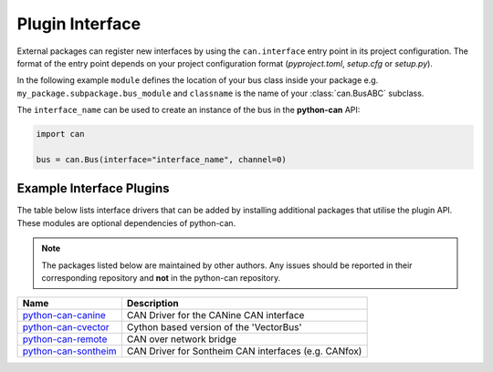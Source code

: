 
.. _plugin interface:

Plugin Interface
================

External packages can register new interfaces by using the ``can.interface`` entry point
in its project configuration. The format of the entry point depends on your project
configuration format (*pyproject.toml*, *setup.cfg* or *setup.py*).

In the following example ``module`` defines the location of your bus class inside your
package e.g. ``my_package.subpackage.bus_module`` and ``classname`` is the name of
your :class:`can.BusABC` subclass.

.. tab:: pyproject.toml (PEP 621)

   .. code-block:: toml

        # Note the quotes around can.interface in order to escape the dot .
        [project.entry-points."can.interface"]
        interface_name = "module:classname"

.. tab:: setup.cfg

   .. code-block:: ini

        [options.entry_points]
        can.interface =
            interface_name = module:classname

.. tab:: setup.py

   .. code-block:: python

        from setuptools import setup

        setup(
            # ...,
            entry_points = {
                'can.interface': [
                    'interface_name = module:classname'
                ]
            }
        )

The ``interface_name`` can be used to
create an instance of the bus in the **python-can** API:

.. code-block:: python

    import can

    bus = can.Bus(interface="interface_name", channel=0)



Example Interface Plugins
-------------------------

The table below lists interface drivers that can be added by installing additional packages that utilise the plugin API. These modules are optional dependencies of python-can.

.. note::
   The packages listed below are maintained by other authors. Any issues should be reported in their corresponding repository and **not** in the python-can repository.

+----------------------------+-------------------------------------------------------+
| Name                       | Description                                           |
+============================+=======================================================+
| `python-can-canine`_       | CAN Driver for the CANine CAN interface               |
+----------------------------+-------------------------------------------------------+
| `python-can-cvector`_      | Cython based version of the 'VectorBus'               |
+----------------------------+-------------------------------------------------------+
| `python-can-remote`_       | CAN over network bridge                               |
+----------------------------+-------------------------------------------------------+
| `python-can-sontheim`_     | CAN Driver for Sontheim CAN interfaces (e.g. CANfox)  |
+----------------------------+-------------------------------------------------------+

.. _python-can-canine: https://github.com/tinymovr/python-can-canine
.. _python-can-cvector: https://github.com/zariiii9003/python-can-cvector
.. _python-can-remote: https://github.com/christiansandberg/python-can-remote
.. _python-can-sontheim: https://github.com/MattWoodhead/python-can-sontheim
